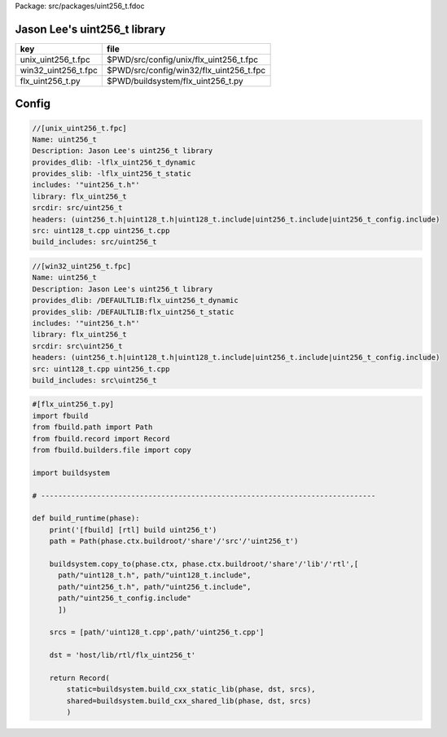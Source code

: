 Package: src/packages/uint256_t.fdoc


Jason Lee's uint256_t library
=============================

=================== =======================================
key                 file                                    
=================== =======================================
unix_uint256_t.fpc  $PWD/src/config/unix/flx_uint256_t.fpc  
win32_uint256_t.fpc $PWD/src/config/win32/flx_uint256_t.fpc 
flx_uint256_t.py    $PWD/buildsystem/flx_uint256_t.py       
=================== =======================================



Config
======


.. code-block:: fpc

  //[unix_uint256_t.fpc]
  Name: uint256_t 
  Description: Jason Lee's uint256_t library
  provides_dlib: -lflx_uint256_t_dynamic
  provides_slib: -lflx_uint256_t_static
  includes: '"uint256_t.h"'
  library: flx_uint256_t
  srcdir: src/uint256_t
  headers: (uint256_t.h|uint128_t.h|uint128_t.include|uint256_t.include|uint256_t_config.include)
  src: uint128_t.cpp uint256_t.cpp
  build_includes: src/uint256_t


.. code-block:: fpc

  //[win32_uint256_t.fpc]
  Name: uint256_t
  Description: Jason Lee's uint256_t library
  provides_dlib: /DEFAULTLIB:flx_uint256_t_dynamic
  provides_slib: /DEFAULTLIB:flx_uint256_t_static
  includes: '"uint256_t.h"'
  library: flx_uint256_t
  srcdir: src\uint256_t
  headers: (uint256_t.h|uint128_t.h|uint128_t.include|uint256_t.include|uint256_t_config.include)
  src: uint128_t.cpp uint256_t.cpp 
  build_includes: src\uint256_t


.. code-block:: python

  #[flx_uint256_t.py]
  import fbuild
  from fbuild.path import Path
  from fbuild.record import Record
  from fbuild.builders.file import copy
  
  import buildsystem
  
  # ------------------------------------------------------------------------------
  
  def build_runtime(phase):
      print('[fbuild] [rtl] build uint256_t')
      path = Path(phase.ctx.buildroot/'share'/'src'/'uint256_t')
  
      buildsystem.copy_to(phase.ctx, phase.ctx.buildroot/'share'/'lib'/'rtl',[
        path/"uint128_t.h", path/"uint128_t.include",
        path/"uint256_t.h", path/"uint256_t.include",
        path/"uint256_t_config.include"
        ])
  
      srcs = [path/'uint128_t.cpp',path/'uint256_t.cpp']
  
      dst = 'host/lib/rtl/flx_uint256_t'
  
      return Record(
          static=buildsystem.build_cxx_static_lib(phase, dst, srcs),
          shared=buildsystem.build_cxx_shared_lib(phase, dst, srcs)
          )




